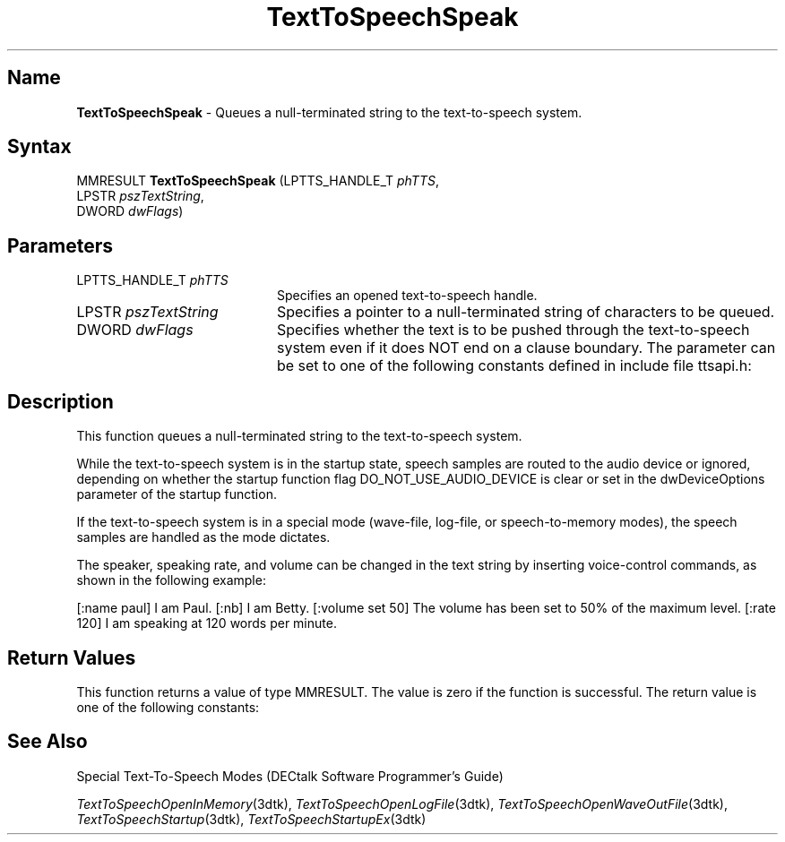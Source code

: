 .\"
.\" @DEC_COPYRIGHT@
.\"
.\"
.\" HISTORY
.\" Revision 1.1.2.3  1996/02/15  22:52:50  Krishna_Mangipudi
.\" 	Added Synopsis
.\" 	[1996/02/15  22:34:36  Krishna_Mangipudi]
.\"
.\" Revision 1.1.2.2  1996/02/15  20:11:57  Krishna_Mangipudi
.\" 	Moved to man3
.\" 	[1996/02/15  20:06:10  Krishna_Mangipudi]
.\"
.\" $EndLog$
.\"
.TH "TextToSpeechSpeak" 3dtk "" "" "" "DECtalk" ""
.SH Name
.PP
\fBTextToSpeechSpeak\fP \-
Queues a null-terminated string to the text-to-speech system.
.SH Syntax
.EX
MMRESULT \fBTextToSpeechSpeak\fP (LPTTS_HANDLE_T \fIphTTS\fP,
                           LPSTR \fIpszTextString\fP,
                           DWORD \fIdwFlags\fP)
.EE
.SH Parameters
.IP "LPTTS_HANDLE_T \fIphTTS\fP" 20
Specifies an opened text-to-speech handle.
.IP "LPSTR \fIpszTextString\fP" 20
Specifies a pointer to a null-terminated string of characters to be queued.
.IP "DWORD \fIdwFlags\fP" 20
Specifies whether the text is to be pushed
through the text-to-speech system even if it does NOT end on a clause
boundary. The parameter can be set to one of the following constants defined
in include file ttsapi.h:
.PP
.TS
tab(@);
lfR lw(4i)fR .
.sp 4p
Constants@Description
.sp 6p
TTS_NORMAL
@T{
Insert characters in the text-to-speech queue.
T}
.sp
TTS_FORCE
@T{
Insert characters in the text-to-speech queue and
force all text to be output, even if the text stream does NOT end on a
clause boundary.
T}
.sp
.TE
.PP
.SH Description
.PP
This function queues a null-terminated string to the text-to-speech system.
.PP
While the text-to-speech system is in the startup state, speech samples are
routed to the audio device or ignored, depending on whether the startup
function flag DO_NOT_USE_AUDIO_DEVICE is clear or set in the
dwDeviceOptions parameter of the startup function.
.PP
If the text-to-speech system is in a special mode (wave-file, log-file, or
speech-to-memory modes), the speech samples are handled as the mode dictates.
.PP
The speaker, speaking rate, and volume can be changed in the
text string by inserting voice-control commands, as shown in the
following example:
.PP
[:name paul] I am Paul. [:nb] I am Betty. [:volume
set 50] The volume has been set to 50% of the maximum level. [:rate 120]
I am speaking at 120 words per minute.
.SH Return Values
.PP
This function returns a value of type MMRESULT. The value is zero
if the function is successful. The return value is one of the
following constants:
.PP
.TS
tab(@);
lfR lw(4i)fR .
.sp 4p
Constant@Description
.sp 6p
MMSYSERR_NOERROR
@T{
Normal successful completion (zero).
T}
.sp
MMSYSERR_NOMEM
@T{
Unable to allocate memory.
T}
.sp
MMSYSERR_INVALHANDLE
@T{
The text-to-speech handle was invalid.
T}
.sp
.TE
.PP
.SH See Also
.PP
Special Text-To-Speech Modes (DECtalk Software Programmer's Guide)
.PP
\fITextToSpeechOpenInMemory\fP(3dtk),
\fITextToSpeechOpenLogFile\fP(3dtk),
\fITextToSpeechOpenWaveOutFile\fP(3dtk),
\fITextToSpeechStartup\fP(3dtk),
\fITextToSpeechStartupEx\fP(3dtk)
